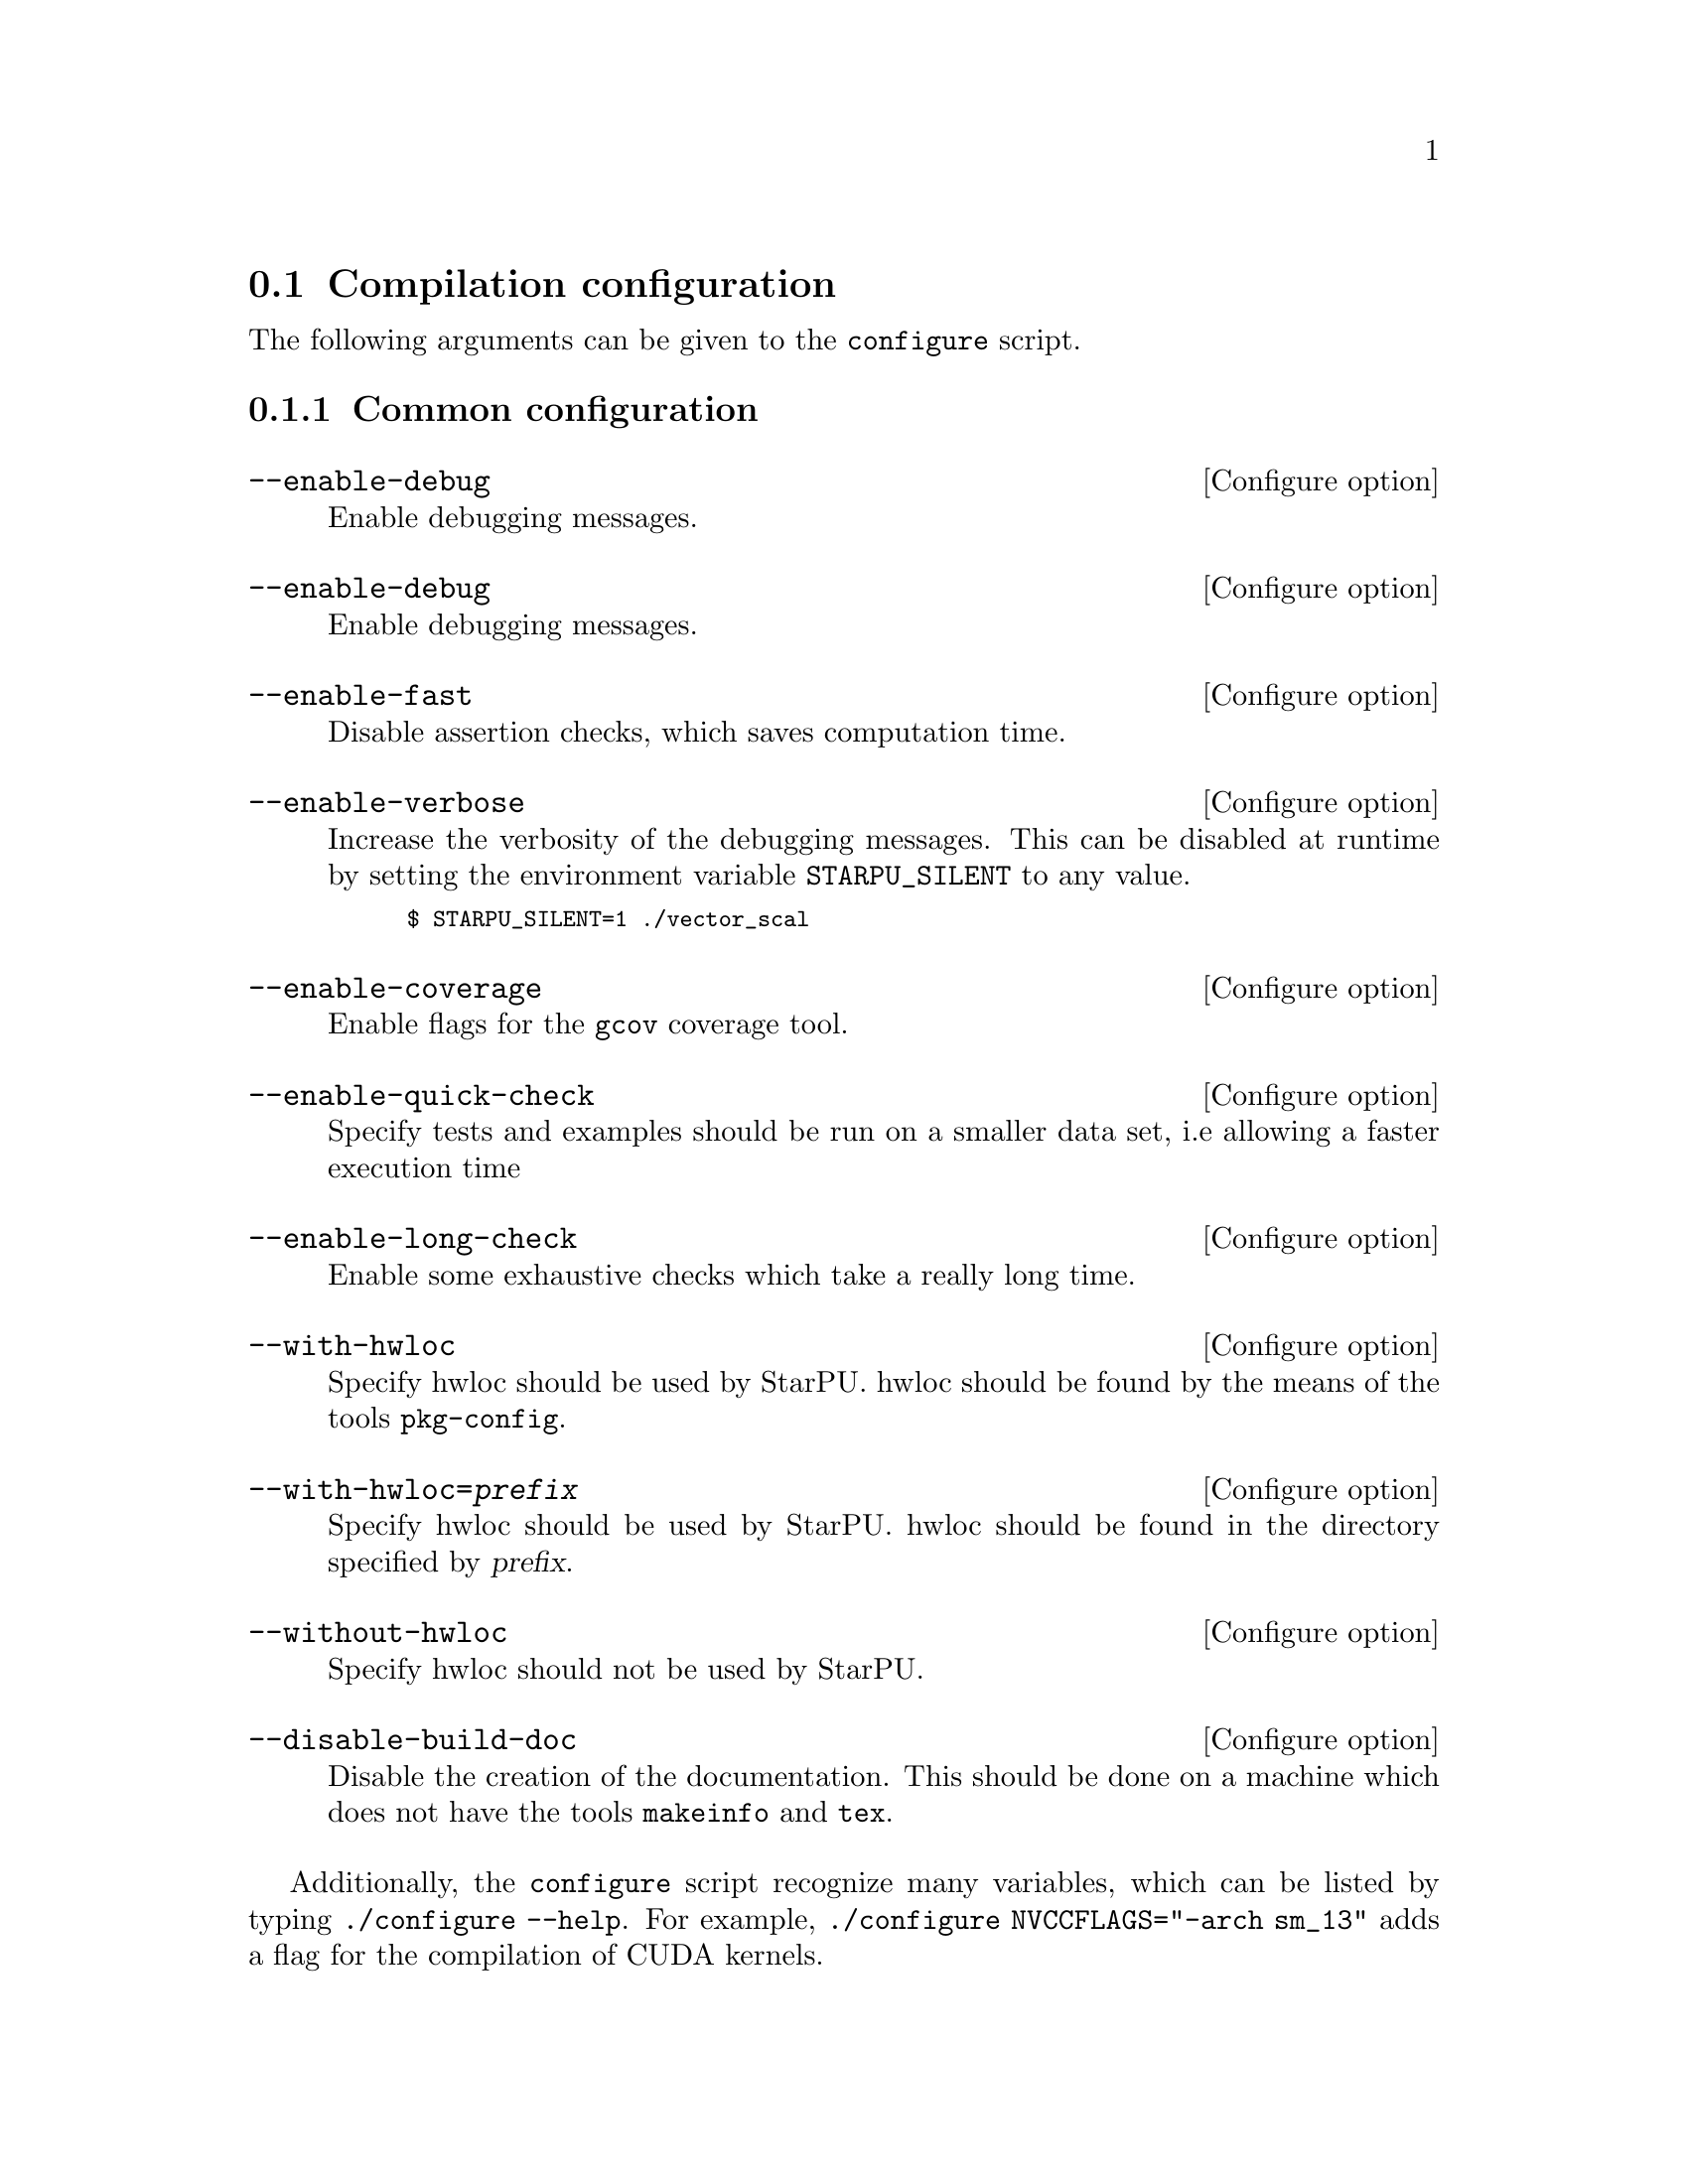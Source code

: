 @c -*-texinfo-*-

@c This file is part of the StarPU Handbook.
@c Copyright (C) 2009--2011  Universit@'e de Bordeaux 1
@c Copyright (C) 2010, 2011, 2012, 2013  Centre National de la Recherche Scientifique
@c Copyright (C) 2011, 2012 Institut National de Recherche en Informatique et Automatique
@c See the file starpu.texi for copying conditions.

@menu
* Compilation configuration::   
* Execution configuration through environment variables::  
@end menu

@node Compilation configuration
@section Compilation configuration

The following arguments can be given to the @code{configure} script.

@menu
* Common configuration::
* Configuring workers::
* Extension configuration::
* Advanced configuration::
@end menu

@node Common configuration
@subsection Common configuration

@defvr {Configure option} --enable-debug
Enable debugging messages.
@end defvr

@defvr {Configure option} --enable-debug
Enable debugging messages.
@end defvr

@defvr {Configure option} --enable-fast
Disable assertion checks, which saves computation time.
@end defvr

@defvr {Configure option} --enable-verbose
Increase the verbosity of the debugging messages.  This can be disabled
at runtime by setting the environment variable @code{STARPU_SILENT} to
any value.

@smallexample
$ STARPU_SILENT=1 ./vector_scal
@end smallexample
@end defvr

@defvr {Configure option} --enable-coverage
Enable flags for the @code{gcov} coverage tool.
@end defvr

@defvr {Configure option} --enable-quick-check
Specify tests and examples should be run on a smaller data set, i.e
allowing a faster execution time
@end defvr

@defvr {Configure option} --enable-long-check
Enable some exhaustive checks which take a really long time.
@end defvr

@defvr {Configure option} --with-hwloc
Specify hwloc should be used by StarPU. hwloc should be found by the
means of the tools @code{pkg-config}.
@end defvr

@defvr {Configure option} --with-hwloc=@var{prefix}
Specify hwloc should be used by StarPU. hwloc should be found in the
directory specified by @var{prefix}.
@end defvr

@defvr {Configure option} --without-hwloc
Specify hwloc should not be used by StarPU.
@end defvr

@defvr {Configure option} --disable-build-doc
Disable the creation of the documentation. This should be done on a
machine which does not have the tools @code{makeinfo} and @code{tex}.
@end defvr

Additionally, the @command{configure} script recognize many variables, which
can be listed by typing @code{./configure --help}. For example,
@code{./configure NVCCFLAGS="-arch sm_13"} adds a flag for the compilation of
CUDA kernels.

@node Configuring workers
@subsection Configuring workers

@defvr {Configure option} --enable-maxcpus=@var{count}
Use at most @var{count} CPU cores.  This information is then
available as the @code{STARPU_MAXCPUS} macro.
@end defvr

@defvr {Configure option} --disable-cpu
Disable the use of CPUs of the machine. Only GPUs etc. will be used.
@end defvr

@defvr {Configure option} --enable-maxcudadev=@var{count}
Use at most @var{count} CUDA devices.  This information is then
available as the @code{STARPU_MAXCUDADEVS} macro.
@end defvr

@defvr {Configure option} --disable-cuda
Disable the use of CUDA, even if a valid CUDA installation was detected.
@end defvr

@defvr {Configure option} --with-cuda-dir=@var{prefix}
Search for CUDA under @var{prefix}, which should notably contain
@file{include/cuda.h}.
@end defvr

@defvr {Configure option} --with-cuda-include-dir=@var{dir}
Search for CUDA headers under @var{dir}, which should
notably contain @code{cuda.h}. This defaults to @code{/include} appended to the
value given to @code{--with-cuda-dir}.
@end defvr

@defvr {Configure option} --with-cuda-lib-dir=@var{dir}
Search for CUDA libraries under @var{dir}, which should notably contain
the CUDA shared libraries---e.g., @file{libcuda.so}.  This defaults to
@code{/lib} appended to the value given to @code{--with-cuda-dir}.
@end defvr

@defvr {Configure option} --disable-cuda-memcpy-peer
Explicitly disable peer transfers when using CUDA 4.0.
@end defvr

@defvr {Configure option} --enable-maxopencldev=@var{count}
Use at most @var{count} OpenCL devices.  This information is then
available as the @code{STARPU_MAXOPENCLDEVS} macro.
@end defvr

@defvr {Configure option} --disable-opencl
Disable the use of OpenCL, even if the SDK is detected.
@end defvr

@defvr {Configure option} --with-opencl-dir=@var{prefix}
Search for an OpenCL implementation under @var{prefix}, which should
notably contain @file{include/CL/cl.h} (or @file{include/OpenCL/cl.h} on
Mac OS).
@end defvr

@defvr {Configure option} --with-opencl-include-dir=@var{dir}
Search for OpenCL headers under @var{dir}, which should notably contain
@file{CL/cl.h} (or @file{OpenCL/cl.h} on Mac OS).  This defaults to
@code{/include} appended to the value given to @code{--with-opencl-dir}.
@end defvr

@defvr {Configure option} --with-opencl-lib-dir=@var{dir}
Search for an OpenCL library under @var{dir}, which should notably
contain the OpenCL shared libraries---e.g. @file{libOpenCL.so}. This defaults to
@code{/lib} appended to the value given to @code{--with-opencl-dir}.
@end defvr

@defvr {Configure option} --enable-opencl-simulator
Enable considering the provided OpenCL implementation as a simulator, i.e. use
the kernel duration returned by OpenCL profiling information as wallclock time
instead of the actual measured real time. This requires simgrid support.
@end defvr

@defvr {Configure option} --enable-maximplementations=@var{count}
Allow for at most @var{count} codelet implementations for the same
target device.  This information is then available as the
@code{STARPU_MAXIMPLEMENTATIONS} macro.
@end defvr

@defvr {Configure option} --enable-max-sched-ctxs=@var{count}
Allow for at most @var{count} scheduling contexts
This information is then available as the
@code{STARPU_NMAX_SCHED_CTXS} macro.
@end defvr

@defvr {Configure option} --disable-asynchronous-copy
Disable asynchronous copies between CPU and GPU devices.
The AMD implementation of OpenCL is known to
fail when copying data asynchronously. When using this implementation,
it is therefore necessary to disable asynchronous data transfers.
@end defvr

@defvr {Configure option} --disable-asynchronous-cuda-copy
Disable asynchronous copies between CPU and CUDA devices.
@end defvr

@defvr {Configure option} --disable-asynchronous-opencl-copy
Disable asynchronous copies between CPU and OpenCL devices.
The AMD implementation of OpenCL is known to
fail when copying data asynchronously. When using this implementation,
it is therefore necessary to disable asynchronous data transfers.
@end defvr

@node Extension configuration
@subsection Extension configuration

@defvr {Configure option} --disable-socl
Disable the SOCL extension (@pxref{SOCL OpenCL Extensions}).  By
default, it is enabled when an OpenCL implementation is found.
@end defvr

@defvr {Configure option} --disable-starpu-top
Disable the StarPU-Top interface (@pxref{StarPU-Top}).  By default, it
is enabled when the required dependencies are found.
@end defvr

@defvr {Configure option} --disable-gcc-extensions
Disable the GCC plug-in (@pxref{C Extensions}).  By default, it is
enabled when the GCC compiler provides a plug-in support.
@end defvr

@defvr {Configure option} --with-mpicc=@var{path}
Use the @command{mpicc} compiler at @var{path}, for StarPU-MPI.
(@pxref{StarPU MPI support}).
@end defvr

@defvr {Configure option} --enable-mpi-progression-hook
Enable the activity polling method for StarPU-MPI.
@end defvr

@node Advanced configuration
@subsection Advanced configuration

@defvr {Configure option} --enable-perf-debug
Enable performance debugging through gprof.
@end defvr

@defvr {Configure option} --enable-model-debug
Enable performance model debugging.
@end defvr

@defvr {Configure option} --enable-stats
@c see ../../src/datawizard/datastats.c
Enable gathering of various data statistics (@pxref{Data statistics}).
@end defvr

@defvr {Configure option} --enable-maxbuffers
@anchor{--enable-maxbuffers}
Define the maximum number of buffers that tasks will be able to take
as parameters, then available as the @code{STARPU_NMAXBUFS} macro.
@end defvr

@defvr {Configure option} --enable-allocation-cache
Enable the use of a data allocation cache to avoid the cost of it with
CUDA. Still experimental.
@end defvr

@defvr {Configure option} --enable-opengl-render
Enable the use of OpenGL for the rendering of some examples.
@c TODO: rather default to enabled when detected
@end defvr

@defvr {Configure option} --enable-blas-lib
Specify the blas library to be used by some of the examples. The
library has to be 'atlas' or 'goto'.
@end defvr

@defvr {Configure option} --disable-starpufft
Disable the build of libstarpufft, even if fftw or cuFFT is available.
@end defvr

@defvr {Configure option} --with-magma=@var{prefix}
Search for MAGMA under @var{prefix}.  @var{prefix} should notably
contain @file{include/magmablas.h}.
@end defvr

@defvr {Configure option} --with-fxt=@var{prefix}
Search for FxT under @var{prefix}.
@url{http://savannah.nongnu.org/projects/fkt, FxT} is used to generate
traces of scheduling events, which can then be rendered them using ViTE
(@pxref{Off-line, off-line performance feedback}).  @var{prefix} should
notably contain @code{include/fxt/fxt.h}.
@end defvr

@defvr {Configure option} --with-perf-model-dir=@var{dir}
Store performance models under @var{dir}, instead of the current user's
home.
@end defvr

@defvr {Configure option} --with-goto-dir=@var{prefix}
Search for GotoBLAS under @var{prefix}, which should notably contain @file{libgoto.so} or @file{libgoto2.so}.
@end defvr

@defvr {Configure option} --with-atlas-dir=@var{prefix}
Search for ATLAS under @var{prefix}, which should notably contain
@file{include/cblas.h}.
@end defvr

@defvr {Configure option} --with-mkl-cflags=@var{cflags}
Use @var{cflags} to compile code that uses the MKL library.
@end defvr

@defvr {Configure option} --with-mkl-ldflags=@var{ldflags}
Use @var{ldflags} when linking code that uses the MKL library.  Note
that the
@url{http://software.intel.com/en-us/articles/intel-mkl-link-line-advisor/,
MKL website} provides a script to determine the linking flags.
@end defvr

@defvr {Configure option} --disable-build-examples
Disable the build of examples.
@end defvr


@defvr {Configure option} --enable-sc-hypervisor
Enable the Scheduling Context Hypervisor plugin(@pxref{Scheduling Context Hypervisor}).
By default, it is disabled.
@end defvr

@defvr {Configure option} --enable-memory-stats
Enable memory statistics (@pxref{Memory feedback}).
@end defvr

@defvr {Configure option} --enable-simgrid
Enable simulation of execution in simgrid, to allow easy experimentation with
various numbers of cores and GPUs, or amount of memory, etc. Experimental.

The path to simgrid can be specified through the @code{SIMGRID_CFLAGS} and
@code{SIMGRID_LIBS} environment variables, for instance:
@example
export SIMGRID_CFLAGS="-I/usr/local/simgrid/include"
export SIMGRID_LIBS="-L/usr/local/simgrid/lib -lsimgrid"
@end example
@end defvr

@node Execution configuration through environment variables
@section Execution configuration through environment variables

@menu
* Workers::                     Configuring workers
* Scheduling::                  Configuring the Scheduling engine
* Extensions::
* Misc::                        Miscellaneous and debug
@end menu

@node Workers
@subsection Configuring workers

@defvr {Environment variable} STARPU_NCPU
Specify the number of CPU workers (thus not including workers dedicated to control accelerators). Note that by default, StarPU will not allocate
more CPU workers than there are physical CPUs, and that some CPUs are used to control
the accelerators.
@end defvr

@defvr {Environment variable} STARPU_NCPUS
This variable is deprecated. You should use @code{STARPU_NCPU}.
@end defvr

@defvr {Environment variable} STARPU_NCUDA
Specify the number of CUDA devices that StarPU can use. If
@code{STARPU_NCUDA} is lower than the number of physical devices, it is
possible to select which CUDA devices should be used by the means of the
@code{STARPU_WORKERS_CUDAID} environment variable. By default, StarPU will
create as many CUDA workers as there are CUDA devices.
@end defvr

@defvr {Environment variable} STARPU_NOPENCL
OpenCL equivalent of the @code{STARPU_NCUDA} environment variable.
@end defvr

@defvr {Environment variable} STARPU_OPENCL_ON_CPUS
By default, the OpenCL driver only enables GPU and accelerator
devices. By setting the environment variable
@code{STARPU_OPENCL_ON_CPUS} to 1, the OpenCL driver will also enable
CPU devices.
@end defvr

@defvr {Environment variable} STARPU_OPENCL_ONLY_ON_CPUS
By default, the OpenCL driver enables GPU and accelerator
devices. By setting the environment variable
@code{STARPU_OPENCL_ONLY_ON_CPUS} to 1, the OpenCL driver will ONLY enable
CPU devices.
@end defvr

@defvr {Environment variable} STARPU_WORKERS_NOBIND
Setting it to non-zero will prevent StarPU from binding its threads to
CPUs. This is for instance useful when running the testsuite in parallel.
@end defvr

@defvr {Environment variable} STARPU_WORKERS_CPUID
Passing an array of integers (starting from 0) in @code{STARPU_WORKERS_CPUID}
specifies on which logical CPU the different workers should be
bound. For instance, if @code{STARPU_WORKERS_CPUID = "0 1 4 5"}, the first
worker will be bound to logical CPU #0, the second CPU worker will be bound to
logical CPU #1 and so on.  Note that the logical ordering of the CPUs is either
determined by the OS, or provided by the @code{hwloc} library in case it is
available.

Note that the first workers correspond to the CUDA workers, then come the
OpenCL workers, and finally the CPU workers. For example if
we have @code{STARPU_NCUDA=1}, @code{STARPU_NOPENCL=1}, @code{STARPU_NCPU=2}
and @code{STARPU_WORKERS_CPUID = "0 2 1 3"}, the CUDA device will be controlled
by logical CPU #0, the OpenCL device will be controlled by logical CPU #2, and
the logical CPUs #1 and #3 will be used by the CPU workers.

If the number of workers is larger than the array given in
@code{STARPU_WORKERS_CPUID}, the workers are bound to the logical CPUs in a
round-robin fashion: if @code{STARPU_WORKERS_CPUID = "0 1"}, the first and the
third (resp. second and fourth) workers will be put on CPU #0 (resp. CPU #1).

This variable is ignored if the @code{use_explicit_workers_bindid} flag of the
@code{starpu_conf} structure passed to @code{starpu_init} is set.
@end defvr

@defvr {Environment variable} STARPU_WORKERS_CUDAID
Similarly to the @code{STARPU_WORKERS_CPUID} environment variable, it is
possible to select which CUDA devices should be used by StarPU. On a machine
equipped with 4 GPUs, setting @code{STARPU_WORKERS_CUDAID = "1 3"} and
@code{STARPU_NCUDA=2} specifies that 2 CUDA workers should be created, and that
they should use CUDA devices #1 and #3 (the logical ordering of the devices is
the one reported by CUDA).

This variable is ignored if the @code{use_explicit_workers_cuda_gpuid} flag of
the @code{starpu_conf} structure passed to @code{starpu_init} is set.
@end defvr

@defvr {Environment variable} STARPU_WORKERS_OPENCLID
OpenCL equivalent of the @code{STARPU_WORKERS_CUDAID} environment variable.

This variable is ignored if the @code{use_explicit_workers_opencl_gpuid} flag of
the @code{starpu_conf} structure passed to @code{starpu_init} is set.
@end defvr

@defvr {Environment variable} @code{STARPU_SINGLE_COMBINED_WORKER}
If set, StarPU will create several workers which won't be able to work
concurrently. It will by default create combined workers which size goes from 1
to the total number of CPU workers in the system. @code{STARPU_MIN_WORKERSIZE}
and @code{STARPU_MAX_WORKERSIZE} can be used to change this default.
@end defvr

@defvr {Environment variable} @code{STARPU_MIN_WORKERSIZE}
When @code{STARPU_SINGLE_COMBINED_WORKER} is set, @code{STARPU_MIN_WORKERSIZE}
permits to specify the minimum size of the combined workers (instead of the default 1)
@end defvr

@defvr {Environment variable} @code{STARPU_MAX_WORKERSIZE}
When @code{STARPU_SINGLE_COMBINED_WORKER} is set, @code{STARPU_MAX_WORKERSIZE}
permits to specify the minimum size of the combined workers (instead of the
number of CPU workers in the system)
@end defvr

@defvr {Environment variable} STARPU_SYNTHESIZE_ARITY_COMBINED_WORKER
Let the user decide how many elements are allowed between combined workers
created from hwloc information. For instance, in the case of sockets with 6
cores without shared L2 caches, if @code{SYNTHESIZE_ARITY_COMBINED_WORKER} is
set to 6, no combined worker will be synthesized beyond one for the socket
and one per core. If it is set to 3, 3 intermediate combined workers will be
synthesized, to divide the socket cores into 3 chunks of 2 cores. If it set to
2, 2 intermediate combined workers will be synthesized, to divide the the socket
cores into 2 chunks of 3 cores, and then 3 additional combined workers will be
synthesized, to divide the former synthesized workers into a bunch of 2 cores,
and the remaining core (for which no combined worker is synthesized since there
is already a normal worker for it).

The default, 2, thus makes StarPU tend to building a binary trees of combined
workers.
@end defvr

@defvr {Environment variable} STARPU_DISABLE_ASYNCHRONOUS_COPY
Disable asynchronous copies between CPU and GPU devices.
The AMD implementation of OpenCL is known to
fail when copying data asynchronously. When using this implementation,
it is therefore necessary to disable asynchronous data transfers.
@end defvr

@defvr {Environment variable} STARPU_DISABLE_ASYNCHRONOUS_CUDA_COPY
Disable asynchronous copies between CPU and CUDA devices.
@end defvr

@defvr {Environment variable} STARPU_DISABLE_ASYNCHRONOUS_OPENCL_COPY
Disable asynchronous copies between CPU and OpenCL devices.
The AMD implementation of OpenCL is known to
fail when copying data asynchronously. When using this implementation,
it is therefore necessary to disable asynchronous data transfers.
@end defvr

@defvr {Environment variable} STARPU_ENABLE_CUDA_GPU_GPU_DIRECT
Enable direct CUDA transfers from GPU to GPU, without copying through RAM.
This permits to test the performance effect of GPU-Direct.
@end defvr

@node Scheduling
@subsection Configuring the Scheduling engine

@defvr {Environment variable} STARPU_SCHED
Choose between the different scheduling policies proposed by StarPU: work
random, stealing, greedy, with performance models, etc.

Use @code{STARPU_SCHED=help} to get the list of available schedulers.
@end defvr

@defvr {Environment variable} STARPU_CALIBRATE
If this variable is set to 1, the performance models are calibrated during
the execution. If it is set to 2, the previous values are dropped to restart
calibration from scratch. Setting this variable to 0 disable calibration, this
is the default behaviour.

Note: this currently only applies to @code{dm} and @code{dmda} scheduling policies.
@end defvr

@defvr {Environment variable} STARPU_BUS_CALIBRATE
If this variable is set to 1, the bus is recalibrated during intialization.
@end defvr

@defvr {Environment variable} STARPU_PREFETCH
@anchor{STARPU_PREFETCH}
This variable indicates whether data prefetching should be enabled (0 means
that it is disabled). If prefetching is enabled, when a task is scheduled to be
executed e.g. on a GPU, StarPU will request an asynchronous transfer in
advance, so that data is already present on the GPU when the task starts. As a
result, computation and data transfers are overlapped.
Note that prefetching is enabled by default in StarPU.
@end defvr

@defvr {Environment variable} STARPU_SCHED_ALPHA
To estimate the cost of a task StarPU takes into account the estimated
computation time (obtained thanks to performance models). The alpha factor is
the coefficient to be applied to it before adding it to the communication part.
@end defvr

@defvr {Environment variable} STARPU_SCHED_BETA
To estimate the cost of a task StarPU takes into account the estimated
data transfer time (obtained thanks to performance models). The beta factor is
the coefficient to be applied to it before adding it to the computation part.
@end defvr

@defvr {Environment variable} STARPU_SCHED_GAMMA
Define the execution time penalty of a joule (@pxref{Power-based scheduling}).
@end defvr

@defvr {Environment variable} STARPU_IDLE_POWER
Define the idle power of the machine (@pxref{Power-based scheduling}).
@end defvr

@defvr {Environment variable} STARPU_PROFILING
Enable on-line performance monitoring (@pxref{Enabling on-line performance monitoring}).
@end defvr

@node Extensions
@subsection Extensions

@defvr {Environment variable} SOCL_OCL_LIB_OPENCL
THE SOCL test suite is only run when the environment variable
@code{SOCL_OCL_LIB_OPENCL} is defined. It should contain the location
of the libOpenCL.so file of the OCL ICD implementation.
@end defvr

@defvr {Environment variable} STARPU_COMM_STATS
@anchor{STARPU_COMM_STATS}
Communication statistics for starpumpi (@pxref{StarPU MPI support})
will be enabled when the environment variable @code{STARPU_COMM_STATS}
is defined to an value other than 0.
@end defvr

@defvr {Environment variable} STARPU_MPI_CACHE
@anchor{STARPU_MPI_CACHE}
Communication cache for starpumpi (@pxref{StarPU MPI support}) will be
disabled when the environment variable @code{STARPU_MPI_CACHE} is set
to 0. It is enabled by default or for any other values of the variable
@code{STARPU_MPI_CACHE}.
@end defvr

@node Misc
@subsection Miscellaneous and debug

@defvr {Environment variable} STARPU_HOME
@anchor{STARPU_HOME}
This specifies the main directory in which StarPU stores its
configuration files. The default is @code{$HOME} on Unix environments,
and @code{$USERPROFILE} on Windows environments.
@end defvr

@defvr {Environment variable} STARPU_HOSTNAME
When set, force the hostname to be used when dealing performance model
files. Models are indexed by machine name. When running for example on
a homogenenous cluster, it is possible to share the models between
machines by setting @code{export STARPU_HOSTNAME=some_global_name}.
@end defvr

@defvr {Environment variable} STARPU_OPENCL_PROGRAM_DIR
@anchor{STARPU_OPENCL_PROGRAM_DIR}
This specifies the directory where the OpenCL codelet source files are
located. The function @ref{starpu_opencl_load_program_source} looks
for the codelet in the current directory, in the directory specified
by the environment variable @code{STARPU_OPENCL_PROGRAM_DIR}, in the
directory @code{share/starpu/opencl} of the installation directory of
StarPU, and finally in the source directory of StarPU.
@end defvr

@defvr {Environment variable} STARPU_SILENT
This variable allows to disable verbose mode at runtime when StarPU
has been configured with the option @code{--enable-verbose}. It also
disables the display of StarPU information and warning messages.
@end defvr

@defvr {Environment variable} STARPU_LOGFILENAME
This variable specifies in which file the debugging output should be saved to.
@end defvr

@defvr {Environment variable} STARPU_FXT_PREFIX
This variable specifies in which directory to save the trace generated if FxT is enabled. It needs to have a trailing '/' character.
@end defvr

@defvr {Environment variable} STARPU_LIMIT_CUDA_devid_MEM
This variable specifies the maximum number of megabytes that should be
available to the application on the CUDA device with the identifier
@code{devid}. This variable is intended to be used for experimental
purposes as it emulates devices that have a limited amount of memory.
When defined, the variable overwrites the value of the variable
@code{STARPU_LIMIT_CUDA_MEM}.
@end defvr

@defvr {Environment variable} STARPU_LIMIT_CUDA_MEM
This variable specifies the maximum number of megabytes that should be
available to the application on each CUDA devices. This variable is
intended to be used for experimental purposes as it emulates devices
that have a limited amount of memory.
@end defvr

@defvr {Environment variable} STARPU_LIMIT_OPENCL_devid_MEM
This variable specifies the maximum number of megabytes that should be
available to the application on the OpenCL device with the identifier
@code{devid}. This variable is intended to be used for experimental
purposes as it emulates devices that have a limited amount of memory.
When defined, the variable overwrites the value of the variable
@code{STARPU_LIMIT_OPENCL_MEM}.
@end defvr

@defvr {Environment variable} STARPU_LIMIT_OPENCL_MEM
This variable specifies the maximum number of megabytes that should be
available to the application on each OpenCL devices. This variable is
intended to be used for experimental purposes as it emulates devices
that have a limited amount of memory.
@end defvr

@defvr {Environment variable} STARPU_LIMIT_CPU_MEM
This variable specifies the maximum number of megabytes that should be
available to the application on each CPU device. This variable is
intended to be used for experimental purposes as it emulates devices
that have a limited amount of memory.
@end defvr

@defvr {Environment variable} STARPU_GENERATE_TRACE
When set to @code{1}, this variable indicates that StarPU should automatically
generate a Paje trace when @code{starpu_shutdown()} is called.
@end defvr

@defvr {Environment variable} STARPU_MEMORY_STATS
When set to 0, disable the display of memory statistics on data which
have not been unregistered at the end of the execution (@pxref{Memory
feedback}).
@end defvr

@defvr {Environment variable} STARPU_BUS_STATS
When defined, statistics about data transfers will be displayed when calling
@code{starpu_shutdown()} (@pxref{Profiling}).
@end defvr

@defvr {Environment variable} STARPU_WORKER_STATS
When defined, statistics about the workers will be displayed when calling
@code{starpu_shutdown()} (@pxref{Profiling}). When combined with the
environment variable @code{STARPU_PROFILING}, it displays the power
consumption (@pxref{Power-based scheduling}).
@end defvr

@defvr {Environment variable} STARPU_STATS
When set to 0, data statistics will not be displayed at the
end of the execution of an application (@pxref{Data statistics}).
@end defvr
